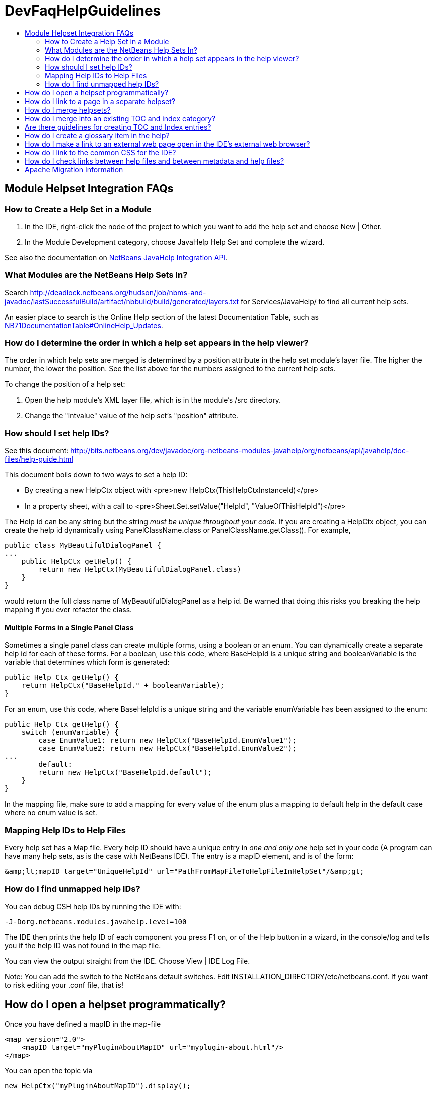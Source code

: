 // 
//     Licensed to the Apache Software Foundation (ASF) under one
//     or more contributor license agreements.  See the NOTICE file
//     distributed with this work for additional information
//     regarding copyright ownership.  The ASF licenses this file
//     to you under the Apache License, Version 2.0 (the
//     "License"); you may not use this file except in compliance
//     with the License.  You may obtain a copy of the License at
// 
//       http://www.apache.org/licenses/LICENSE-2.0
// 
//     Unless required by applicable law or agreed to in writing,
//     software distributed under the License is distributed on an
//     "AS IS" BASIS, WITHOUT WARRANTIES OR CONDITIONS OF ANY
//     KIND, either express or implied.  See the License for the
//     specific language governing permissions and limitations
//     under the License.
//

= DevFaqHelpGuidelines
:jbake-type: wiki
:jbake-tags: wiki, devfaq, needsreview
:markup-in-source: verbatim,quotes,macros
:jbake-status: published
:keywords: Apache NetBeans wiki DevFaqHelpGuidelines
:description: Apache NetBeans wiki DevFaqHelpGuidelines
:toc: left
:toc-title:
:syntax: true

== Module Helpset Integration FAQs

=== How to Create a Help Set in a Module

1. In the IDE, right-click the node of the project to which you want to add the help set and choose New | Other.
2. In the Module Development category, choose JavaHelp Help Set and complete the wizard.

See also the documentation on link:http://bits.netbeans.org/dev/javadoc/org-netbeans-modules-javahelp/org/netbeans/api/javahelp/doc-files/api.html[NetBeans JavaHelp Integration API].

=== What Modules are the NetBeans Help Sets In?

Search link:http://deadlock.netbeans.org/hudson/job/nbms-and-javadoc/lastSuccessfulBuild/artifact/nbbuild/build/generated/layers.txt[http://deadlock.netbeans.org/hudson/job/nbms-and-javadoc/lastSuccessfulBuild/artifact/nbbuild/build/generated/layers.txt] for Services/JavaHelp/ to find all current help sets.

An easier place to search is the Online Help section of the latest Documentation Table, such as link:NB71DocumentationTable#OnlineHelp_Updates.asciidoc[NB71DocumentationTable#OnlineHelp_Updates].

=== How do I determine the order in which a help set appears in the help viewer?

The order in which help sets are merged is determined by a position attribute in the help set module's layer file. The higher the number, the lower the position. See the list above for the numbers assigned to the current help sets.

To change the position of a help set:

1. Open the help module's XML layer file, which is in the module's /src directory.
2. Change the "intvalue" value of the help set's "position" attribute.

=== How should I set help IDs?

See this document: link:http://bits.netbeans.org/dev/javadoc/org-netbeans-modules-javahelp/org/netbeans/api/javahelp/doc-files/help-guide.html[http://bits.netbeans.org/dev/javadoc/org-netbeans-modules-javahelp/org/netbeans/api/javahelp/doc-files/help-guide.html]

This document boils down to two ways to set a help ID:

* By creating a new HelpCtx object with <pre>new HelpCtx(ThisHelpCtxInstanceId)</pre>
* In a property sheet, with a call to <pre>Sheet.Set.setValue("HelpId", "ValueOfThisHelpId")</pre>

The Help id can be any string but the string _must be unique throughout your code._ 
If you are creating a HelpCtx object, you can create the help id dynamically using PanelClassName.class or PanelClassName.getClass(). For example, 

[source,java,subs="{markup-in-source}"]
----

public class MyBeautifulDialogPanel {
...
    public HelpCtx getHelp() {
        return new HelpCtx(MyBeautifulDialogPanel.class)
    }
}
----

would return the full class name of MyBeautifulDialogPanel as a help id. Be warned that doing this risks you breaking the help mapping if you ever refactor the class.

==== Multiple Forms in a Single Panel Class

Sometimes a single panel class can create multiple forms, using a boolean or an enum. You can dynamically create a separate help id for each of these forms.
For a boolean, use this code, where BaseHelpId is a unique string and booleanVariable is the variable that determines which form is generated:

[source,java,subs="{markup-in-source}"]
----

public Help Ctx getHelp() {
    return HelpCtx("BaseHelpId." + booleanVariable);
}
----

For an enum, use this code, where BaseHelpId is a unique string and the variable enumVariable has been assigned to the enum:

[source,java,subs="{markup-in-source}"]
----

public Help Ctx getHelp() {
    switch (enumVariable) {
        case EnumValue1: return new HelpCtx("BaseHelpId.EnumValue1");
        case EnumValue2: return new HelpCtx("BaseHelpId.EnumValue2");
...
        default:
        return new HelpCtx("BaseHelpId.default");
    }
}
----

In the mapping file, make sure to add a mapping for every value of the enum plus a mapping to default help in the default case where no enum value is set.

=== Mapping Help IDs to Help Files

Every help set has a Map file. Every help ID should have a unique entry in _one and only one_ help set in your code (A program can have many help sets, as is the case with NetBeans IDE). The entry is a mapID element, and is of the form:

[source,java,subs="{markup-in-source}"]
----

&amp;lt;mapID target="UniqueHelpId" url="PathFromMapFileToHelpFileInHelpSet"/&amp;gt;
----

=== How do I find unmapped help IDs?

You can debug CSH help IDs by running the IDE with:

[source,java,subs="{markup-in-source}"]
----

-J-Dorg.netbeans.modules.javahelp.level=100
----

The IDE then prints the help ID of each component you press F1 on, or of the Help button in a wizard, in the console/log and tells you if the help ID was not found in the map file.

You can view the output straight from the IDE. Choose View | IDE Log File.

Note: You can add the switch to the NetBeans default switches. Edit INSTALLATION_DIRECTORY/etc/netbeans.conf. If you want to risk editing your .conf file, that is!

== How do I open a helpset programmatically?

Once you have defined a mapID in the map-file

[source,xml,subs="{markup-in-source}"]
----

<map version="2.0">
    <mapID target="myPluginAboutMapID" url="myplugin-about.html"/>
</map>
----

You can open the topic via

[source,java,subs="{markup-in-source}"]
----

new HelpCtx("myPluginAboutMapID").display();
----

== How do I link to a page in a separate helpset?

The best way is to use the nbdocs URL protocol, where the "host name" field is the code name base of the other module, and the rest is a resource path (such as from the src/ or javahelp/ directories in the source project). For example:

[source,xml,subs="{markup-in-source}"]
----

<a href="nbdocs://org.netbeans.modules.db/org/netbeans/modules/db/docs/connectdb.html">Connecting
to a Database</a>
----

When you use this format, the IDE displays an error message if the module is not installed. Otherwise broken inter-helpset links do not do anything in the IDE.

The module name should be the name of the module containing the helpset. The name is listed in the OpenIDE-Module property of the module's JAR file (minus any /number). The list above gives the abbreviated code name bases of the help modules in the left column.

== How do I merge helpsets?

Helpsets are merged automatically by the IDE's master helpset. You don't need to specify mergetypes for the views of your helpset.

== How do I merge into an existing TOC and index category?

In your TOC file, copy the TOC category structure exactly as it exists in the usersguide module TOC file 
(usersguide/javahelp/org/netbeans/modules/usersguide/ide-toc.xml). Then place your listing
in the desired category. 

For example, say you wanted to list a help file under the Java Project Basics -> Building Java Applications category. You would
enter the following in your TOC file:

[source,xml,subs="{markup-in-source}"]
----

<?xml version='1.0' encoding='ISO-8859-1'  ?>
<!DOCTYPE toc PUBLIC "-//Sun Microsystems Inc.//DTD JavaHelp TOC Version 2.0//EN"
         "link:http://java.sun.com/products/javahelp/toc_2_0.dtd[http://java.sun.com/products/javahelp/toc_2_0.dtd]">
<toc version="2.0">
   <tocitem text="Java Project Basics">
       <tocitem text="Building Java Applications">
           <tocitem text="My Help File" target="my_target"/>
       </tocitem>
   </tocitem>
</toc>
----

"My Help File" would get merged in at the end of the topics in the category. 

The same technique works for indexing. To merge into the "databases" index category, do the following:

[source,xml,subs="{markup-in-source}"]
----

<indexitem text="databases" > 
    <indexitem text="MyCoolDB, connecting to" target="connectMyCool"/>
</indexitem>
----

== Are there guidelines for creating TOC and Index entries?

* If possible, try to merge your helpset into the existing TOC categories and index categories. For example, if you are developing a server plugin merge it into the Servers and Databases > Servers category. 
* In general, put all of your topics into a TOC category. There should never be individual topic entries as first-level entries in the TOC.
* Don't have your category nodes linked to a topic. If there is a general intro topic for your section, put it as an About page underneath. WRONG:
[source,xml,subs="{markup-in-source}"]
----

<tocitem text="My Cool Plug-in" target="myCoolPlugin">
   ...
</tocitem>
----

RIGHT:

[source,xml,subs="{markup-in-source}"]
----

<tocitem text="My Cool Plug-in" >
   <tocitem text="About My Cool Plug-in" target="myCoolPlugin"/>
   ...
</tocitem>
----

== How do I create a glossary item in the help?

Create the glossary page. The page should have an <h6> title in lower case capitalization, for example:

[source,xml,subs="{markup-in-source}"]
----

<h6>standard project</h6>
<p>A project that uses an IDE-generated Ant script to compile, run, and debug...
----

*Note* Glossary topics shouldn't be listed in the Table of Contents.

Use the following syntax to link to the glossary page:

[source,xml,subs="{markup-in-source}"]
----

<object classid="java:com.sun.java.help.impl.JHSecondaryViewer">
    <!-- Enter the link to the glossary page below-->
    <param name="content" value="../project/csh/glossary_standard.html">
    <param name="viewerActivator" value="javax.help.LinkLabel">
    <param name="viewerStyle" value="javax.help.Popup">
    <param name="viewerSize" value="400,220">
    <!-- Enter the display text below-->
    <param name="text" value="standard Java project">
    <param name="textFontSize" value="small">
    <param name="textFontFamily" value="SansSerif">
    <param name="textFontStyle" value="italic">
    <param name="textFontWeight" value="bold">
    <param name="textColor" value="blue">
</object>
----

== How do I make a link to an external web page open in the IDE's external web browser?

Use the following syntax:

[source,xml,subs="{markup-in-source}"]
----

<object classid="java:org.netbeans.modules.javahelp.BrowserDisplayer">
    <!-- Enter the URL below -->
    <param name="content" value="link:http://www.netbeans.org/kb/41/freeform-config.html[http://www.netbeans.org/kb/41/freeform-config.html]">
    <!-- Enter the display text below. The <html> and <u> make the text look like a link. -->
    <param name="text" value="<html><u>link:http://www.netbeans.org/kb/41/freeform-config.html[http://www.netbeans.org/kb/41/freeform-config.html]</u></html>">
    <param name="textFontSize" value="medium">
    <param name="textColor" value="blue">
</object>
----

*Note* When you view the page outside of !NetBeans, this link will not display or will display as a ???

== How do I link to the common CSS for the IDE?

Each helpset should use the ide.css that is included in the usersguide module. Linking to the common 
CSS lets vision-impaired users make changes to the help font and backgroung colors. Use the following link 
in your HTML pages:

[source,java,subs="{markup-in-source}"]
----

<link rel="StyleSheet"
 href="nbdocs://org.netbeans.modules.usersguide/org/netbeans/modules/usersguide/ide.css"
 type="text/css">
----

== How do I check links between help files and between metadata and help files?

There are special Ant targets for this purpose that you can run from inside of the IDE.

To check links in individual help sets (including links in and validity of metadata files):

1. Make sure that you have the nbbuild module checked out. You get this automatically if you have a clone of the repository.
2. In your help set, right-click the build.xml file for the help set and choose Run Target > check-javahelp. (If you are unsure about which build.xml file applies to the help set, look at the list linked to above to determine the location of the module containing the build.xml file.)

To check inter-helpset links:

1. Clone the entire NetBeans main repository.
2. Right-click the 'nbbuild' module's build.xml file and choose  Run Target > build-nozip. Now the sources are built. Go get coffee. Do not continue with this procedure unless the build succeeds (see Output window for info).
3. Now, on the build.xml file again, choose Run Target > check-javahelpbin.

*NOTE* - This latter check is based on built modules. If you make or update changes in the files, you have to rebuild the modules before the changes will be recognized by the link check. Running the check-javahelp target for the module that you have updated does the trick (you do not necessarily have to rebuild the whole IDE).

== Apache Migration Information

The content in this page was kindly donated by Oracle Corp. to the
Apache Software Foundation.

This page was exported from link:http://wiki.netbeans.org/DevFaqHelpGuidelines[http://wiki.netbeans.org/DevFaqHelpGuidelines] , 
that was last modified by NetBeans user Markiewb 
on 2016-03-05T16:16:11Z.


*NOTE:* This document was automatically converted to the AsciiDoc format on 2018-02-07, and needs to be reviewed.
